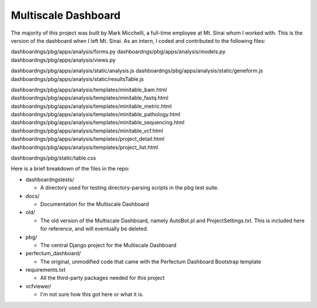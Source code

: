 ====================
Multiscale Dashboard
====================

The majority of this project was built by Mark Micchelli, a full-time employee at 
Mt. Sinai whom I worked with. This is the version of the dashboard when I left Mt. 
Sinai. As an intern, I coded and contributed to the following files:

dashboardngs/pbg/apps/analysis/forms.py 
dashboardngs/pbg/apps/analysis/models.py
dashboardngs/pbg/apps/analysis/views.py

dashboardngs/pbg/apps/analysis/static/analysis.js
dashboardngs/pbg/apps/analysis/static/geneform.js
dashboardngs/pbg/apps/analysis/static/resultsTable.js

dashboardngs/pbg/apps/analysis/templates/minitable_bam.html
dashboardngs/pbg/apps/analysis/templates/minitable_fastq.html
dashboardngs/pbg/apps/analysis/templates/minitable_metric.html
dashboardngs/pbg/apps/analysis/templates/minitable_pathology.html
dashboardngs/pbg/apps/analysis/templates/minitable_sequencing.html
dashboardngs/pbg/apps/analysis/templates/minitable_vcf.html
dashboardngs/pbg/apps/analysis/templates/project_detail.html
dashboardngs/pbg/apps/analysis/templates/project_list.html

dashboardngs/pbg/static/table.css



Here is a brief breakdown of the files in the repo:

* dashboardngstests/

  * A directory used for testing directory-parsing scripts in the pbg test suite.

* docs/
  
  * Documentation for the Multiscale Dashboard

* old/
  
  * The old version of the Multiscale Dashboard, namely AutoBot.pl and
    ProjectSettings.txt. This is included here for reference, and will
    eventually be deleted.

* pbg/

  * The central Django project for the Multiscale Dashboard

* perfectum_dashboard/
  
  * The original, unmodified code that came with the Perfectum Dashboard
    Bootstrap template

* requirements.txt
  
  * All the third-party packages needed for this project

* vcfviewer/
  
  * I'm not sure how this got here or what it is.
